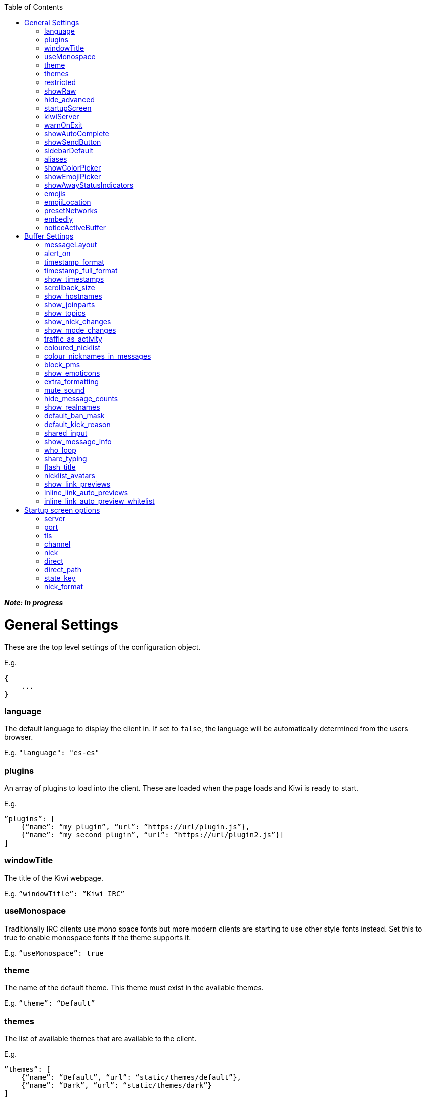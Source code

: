 :toc:

*_Note: In progress_*

= General Settings
These are the top level settings of the configuration object.

E.g.

    {
        ...
    }

=== language
The default language to display the client in. If set to `false`, the language will be automatically determined from the users browser.

E.g. `"language": "es-es"`

=== plugins
An array of plugins to load into the client. These are loaded when the page loads and Kiwi is ready to start.

E.g.

    ”plugins”: [
        {“name”: “my_plugin”, “url”: ”https://url/plugin.js”},
        {“name”: “my_second_plugin”, “url”: ”https://url/plugin2.js”}]
    ]

=== windowTitle
The title of the Kiwi webpage.

E.g. `”windowTitle”: ”Kiwi IRC”`

=== useMonospace
Traditionally IRC clients use mono space fonts but more modern clients are starting to use other style fonts instead. Set this to true to enable monospace fonts if the theme supports it.

E.g. `”useMonospace”: true`

=== theme
The name of the default theme. This theme must exist in the available themes.

E.g. `”theme”: “Default”`

=== themes
The list of available themes that are available to the client.

E.g.

    ”themes”: [
        {“name”: “Default”, “url”: “static/themes/default”},
        {“name”: “Dark”, “url”: “static/themes/dark”}
    ]

=== restricted
Setting this to true restricts the client to connect only to the IRC server you configure.
Effects:

- No extra networks can be added to the client by the user
- The network settings panel is hidden

E.g. `”restricted”: true`

=== showRaw
If enabled, the raw traffic to and from the IRC servers will be shown in a `*raw` buffer tab.

=== hide_advanced
Setting this to true will hide the advanced settings button from the settings screen. Only the basic settings will be available to the user.

E.g. `"hide_advanced": false`

=== startupScreen
The name of the default startup screen. This is the first screen that the user sees on opening the client. Some are better suited for single IRC networks while others may be better suited for bouncer login interfaces.
More information on startup screens can be found here (TODO: link to startup screen info)

E.g. `”startupScreen”: “welcome”`

=== kiwiServer
The URL to your kiwi server, or sometimes called the webircgateway server.
This URL can either be relative to the client page or an absolute URL. However, if using a different host name or port than the client page then you must remember to whitelist the client address in the server config.

Additional note; This must be the direct path to the kiwiirc endpoint of the server, usually `/webirc/kiwiirc/`.

E.g. `”kiwiServer”: ”https://webirc.example.com/webirc/kiwiirc/”`

=== warnOnExit
If enabled, the client will show a prompt to the user asking if they wanted to close the page when they try to do so. This prevents accidental page refreshes and getting disconnected from the IRC network.

E.g. `”warnOnExit”: true`

=== showAutoComplete
If enabled, an autocomplete box will appear on pressing tab to auto complete nicknames, commands, and channels. Pressing the @ key also open the autocomplete box for nicknames.

E.g. `”showAutoComplete”: true`

=== showSendButton
If enabled, the send message button will be shown allowing the user to click a button to send a message. This button is shown automatically on touch screen devices in either case.

E.g. `”showSendButton”: false`

=== sidebarDefault
If set, the sidebar will be shown at start-up with the specified panel.

Available options:

- `about`
- `nicklist`
- `settings`

E.g. `”sidebarDefault”: "nicklist"`

=== aliases
Aliases allow you to create custom IRC commands that alias another or chain multiple together with pre-set variables. (TODO: link to dedicated page on aliases)

E.g. `”aliases”: “/p /part $1”`

=== showColorPicker
Show or hide the colour palette icon to add colours to messages.

=== showEmojiPicker
Show or hide the emoji picker, defaults to `true`. This is ignored on touchscreen devices where the operating systems default keyboard usually contains a native emoji picker.

E.g. `"showEmojiPicker": true,`

=== showAwayStatusIndicators
Show or hide away status indicators on user avatars, defaults to `true`.

E.g. `"showAwayStatusIndicators": true,`

=== emojis
An object to replace emoticon strings with emoji characters. The emoji character is represented by its Unicode value.

E.g.

    “emojis”: {
        “-__-”: “1f611”,
        “:-D”: “1f605”
    }

=== emojiLocation
The base URL to find the emoji images. The emoji Unicode characters will be appended to the URL followed by `.png`.

E.g. `”emojiLocation”: “https://kiwiirc.com/shared/emoji”`

=== presetNetworks
A list of networks to show the user in the client when the user adds a new network. This will enter the server, port and any TLS option to the network.

E.g.

    “presetNetworks”: [
        { “name”: “freenode”, “server”: “irc.freenode.net”, “port”: 6667, “tls”: false },
        { “name”: “dalnet”, “server”: “irc.dal.net”, “port”: 6667, “tls”: false }
    ]

=== embedly
When previewing links in the client it can optionally use embedly to embed any media links such as YouTube videos, soundcloud tracks and pastebin snippets. You may provide an embedly API key to remove any branding from the page.
See www.embedly.com for more information on this.

E.g. `”embedly” { “key”: “my_api_key” }`


=== noticeActiveBuffer
If true, forward all notices to the active buffer if one exists. Otherwise, all notices will be added to the server tab.

E.g. `"noticeActiveBuffer": true,`


# Buffer Settings
The following settings must be within the `buffer` object of the configuration.

E.g.

    “buffers”: {
        ...
    }

=== messageLayout
The default layout for buffers. Traditional IRC clients are more compact and less visual, while a more modern client may be more spacious and easier to read to the general public.
Available options:

- `compact`
- `modern`

E.g. `”messageLayout”: “compact”`

=== alert_on
When the user should be alerted on receiving a message.
Available options:

- `message` alert on every message.
- `highlight` alert each time somebody mentions the user or any of their extra highlight words.
- `never` never alert the user.

E.g. `”alert_on”: “highlight”`

=== timestamp_format
The format of the timestamps shown next to a message. More information on these formats can be found here (TODO: link or type up the format options)

E.g. `”timestamp_format”: “%H:%M:%S”`

=== timestamp_full_format
Like the `timestamp_format` option but when a full date and time is needed. If set to false the browsers default format will be used, using the users default locale.

E.g. `”timestamp_full_format”: false`

=== show_timestamps
If enabled, the time when a message was received will be shown.

E.g. `“show_timestamps”: true`

=== scrollback_size
The number of messages to keep in the window. The higher this number, the more memory will be used in the browser.

E.g. `”scrollback_size”: 250`

=== show_hostnames
If enabled, show users hostnames when they join or leave a channel.

E.g. `show_hostnames: false`

=== show_joinparts
If enabled, show when users join or leave a channel.

E.g. `”show_joinparts”: true`

=== show_topics
If enabled, show the new topic as a message when a channel topic changes.

E.g. `”show_topics”: true`

=== show_nick_changes
If enabled, show when users change their nickname as a message.

E.g. `”show_nick_changes”: true`

=== show_mode_changes
If enabled, show channel mode changes as a message when they change.

E.g. `”show_mode_changes”: true`

=== traffic_as_activity
If enabled, include traffic messages (joins, parts, quits) in the unread message counters.

E.g. `”traffic_as_activity”: false,`

=== coloured_nicklist
If enabled, the nicklist will show user nicknames in the colour that has been auto generated for them. Otherwise they will show under a single colour set by the theme.

E.g. `”coloured_nicklist”: true`

=== colour_nicknames_in_messages
If enabled, highlight nicknames found in messages with the colour they have been auto generated with.

E.g. `”colour_nicknames_in_messages”: true`

=== block_pms
If enabled, users will not receive private messages unless they have sent a private message to the sender first. Note: ircops and op's of shared channels are exempt from this block.

E.g. `”block_pms”: false`

=== show_emoticons
If enabled, emojis and simple emoticon characters such as `:)` will be replaced with images.

E.g. `”show_emoticons”: true`

=== extra_formatting
If enabled, basic markdown will be supported in messages.

E.g. `”extra_formatting”: true`

=== mute_sound
If enabled, sounds will be muted when an alert is shown.

E.g. `”mute_sound”: false`

=== hide_message_counts
If enabled, unread message counters next to the channel names will be hidden.

E.g. `”hide_message_counts”: false`

=== show_realnames
If enabled, show the users real name field next to their nick on supported message layouts.

E.g. `show_realnames: false`

=== default_ban_mask
When no other automated way can be found to ban a user this user mask will be used. `%n`, `%i` and `%h` will be replaced with the selected users nick, ident and hostname respectively.

E.g. `”default_ban_mask”: “*!%i@%h”`

=== default_kick_reason
The default reason to give to a user if you kick them from a channel without one specified.

E.g. `”default_kick_reason”: “Your behavior is not conducive to the desired environment.”`

=== shared_input
If enabled, each buffer will share the message input history. Otherwise, each buffer will contain its own message input history that will be remembered as the user switches between buffers.

E.g. `”shared_input”: false`

=== show_message_info
If enabled, on touch screen devices you can tap a message to open a menu to reply or view more information about a message.

E.g. `show_message_info: true`

=== who_loop
On older IRC networks without away-notify support, repeatedly poll the server for everybodies away status. Set this to false to disable this function.

E.g. `who_loop: true`

=== share_typing
If the IRC server supports IRCv3 message-tags, send and receive users typing statuses to show which users are currently typing a message.

E.g. `share_typing: true`

=== flash_title
Flash the window or browser tab title when a new message arrives while a different browser tab has focus. Available options are "message" for all messages, "highlight" for highlighted messages only, or "off" to disable the flashing title entirely.

E.g. `"flash_title": "message"`

=== nicklist_avatars
If a user has an available avatar (set by either a custom plugin or IRC server metadata) then display them in the nicklist.

E.g. `"nicklist_avatars": true`

=== show_link_previews
URLs converted to links within messages will have a small icon next to it to preview the link directly in the page. This icon can be disabled by setting this to false.

E.g. `"show_link_previews": true`

=== inline_link_auto_previews
When enabled, a preview of the link will be automatically shown underneath the message.

E.g. `"inline_link_auto_previews": true`

=== inline_link_auto_preview_whitelist
If links sent in a message match this regex pattern, a preview will be automatically shown after the message.

E.g. `"inline_link_auto_preview_whitelist": "youtube.com|imgur.com"`

# Startup screen options
The startup screen manages how the client starts up. It may add default networks, offer a login form, display custom HTML content or any other things. The startup screen starts the initial IRC connection before telling the client to take over and display the main client interface.

Because the startup screen kick starts the IRC connection it must know the connection details, along with any other specific settings for the screen itself which may differ between different startup screens.

The following settings must be within the `startupOptions` object.

E.g.

    “startupOptions”: {
        ...
    }

=== server
The IRC server address to connect to. If using a Kiwi server, the server may override this setting transparently.

E.g. `”server”: “irc.example.com”`

=== port
The port number to find the IRC server on. If using a Kiwi server, the server may override this setting transparently.

E.g. `”port”: 6667`

=== tls
If enabled, the client will attempt to connect to the IRC server using SSL/TLS. If using a Kiwi server, the server may override this setting transparently.

E.g. `”tls”: false`

=== channel
The channel to join once the IRC connection has successfully be made. More than one channel may be entered being separated by a comma.

E.g. `”channel”: “#chan1,#chan2”`

=== nick
The nickname to use on the IRC server. If it is already in use then a random number will be automatically appended until it connects successfully. A `?` may be used to insert a random number in its place.

E.g. `”nick”: “prawnsalad”`

=== direct
If the IRC server supports websocket connections (TODO link to websocket spec info on webircgateway docs) you may enable this option to ignore the `kiwiServer` setting and connect directly to the IRC server. This will connect to the websocket server set in the normal `server`/`port`/`tls` options.

E.g. `”direct”: false`

=== direct_path
If the `direct` option is enabled, the websocket connection will be made to this path.

E.g. `"direct_path": "/path/to/websocket"`

=== state_key
The user settings and state are saved within their browser (local storage) under a key name. This key may be changed to provide different instances of the client without impacting any existing state they may previously have. Setting to `false` will disable any storage.

E.g. `”state_key”: “kiwi-state”`

=== nick_format
If set, a user can only click the connect button if the nickname matches this regex pattern.

E.g. `"nick_format": "/[a-z_][a-z_0-9]/"`
